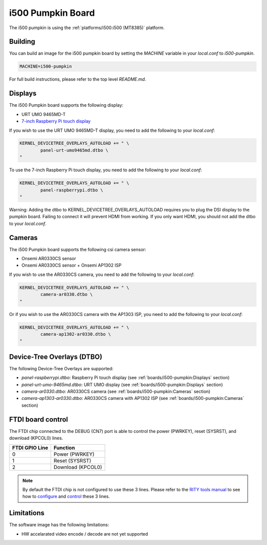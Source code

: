 i500 Pumpkin Board
==================

The i500 pumpkin is using the :ref:`platforms/i500:i500 (MT8385)` platform.

Building
--------

You can build an image for the i500 pumpkin board by setting the
`MACHINE` variable in your `local.conf` to `i500-pumpkin`.

.. code::

	MACHINE=i500-pumpkin

For full build instructions, please refer to the top level `README.md`.

Displays
--------

The i500 Pumpkin board supports the following display:

* URT UMO 9465MD-T
* `7-inch Raspberry Pi touch display`_

If you wish to use the URT UMO 9465MD-T display, you need to add
the following to your `local.conf`:

.. code::

	KERNEL_DEVICETREE_OVERLAYS_AUTOLOAD += " \
		panel-urt-umo9465md.dtbo \
	"

To use the 7-inch Raspberry Pi touch display, you need to add the following to
your `local.conf`:

.. code::

	KERNEL_DEVICETREE_OVERLAYS_AUTOLOAD += " \
		panel-raspberrypi.dtbo \
	"

Warning: Adding the dtbo to KERNEL_DEVICETREE_OVERLAYS_AUTOLOAD requires you to
plug the DSI display to the pumpkin board. Failing to connect it will
prevent HDMI from working. If you only want HDMI, you should not add the dtbo
to your `local.conf`.

Cameras
-------

The i500 Pumpkin board supports the following csi camera sensor:

* Onsemi AR0330CS sensor
* Onsemi AR0330CS sensor + Onsemi AP1302 ISP

If you wish to use the AR0330CS camera, you need to add the following to your
`local.conf`:

.. code::

	KERNEL_DEVICETREE_OVERLAYS_AUTOLOAD += " \
		camera-ar0330.dtbo \
	"

Or if you wish to use the AR0330CS camera with the AP1303 ISP, you need to add
the following to your `local.conf`:

.. code::

	KERNEL_DEVICETREE_OVERLAYS_AUTOLOAD += " \
		camera-ap1302-ar0330.dtbo \
	"

Device-Tree Overlays (DTBO)
---------------------------

The following Device-Tree Overlays are supported:

* `panel-raspberrypi.dtbo`: Raspberry Pi touch display (see :ref:`boards/i500-pumpkin:Displays` section)
* `panel-urt-umo-9465md.dtbo`: URT UMO display (see :ref:`boards/i500-pumpkin:Displays` section)
* `camera-ar0330.dtbo`: AR0330CS camera (see :ref:`boards/i500-pumpkin:Cameras` section)
* `camera-ap1303-ar0330.dtbo`: AR0330CS camera with AP1302 ISP (see :ref:`boards/i500-pumpkin:Cameras` section)

FTDI board control
------------------

The FTDI chip connected to the DEBUG (CN7) port is able to control the
power (PWRKEY), reset (SYSRST), and download (KPCOL0) lines.

+----------------+-------------------+
| FTDI GPIO Line | Function          |
+================+===================+
| 0              | Power (PWRKEY)    |
+----------------+-------------------+
| 1              | Reset (SYSRST)    |
+----------------+-------------------+
| 2              | Download (KPCOL0) |
+----------------+-------------------+

.. note::

	By default the FTDI chip is not configured to use these 3 lines.
	Please refer to the `RITY tools manual`_ to see how to `configure`_ and
	`control`_ these 3 lines.

Limitations
-----------

The software image has the following limitations:

* HW accelarated video encode / decode are not yet supported

.. _7-inch Raspberry Pi touch display: https://www.raspberrypi.org/products/raspberry-pi-touch-display/
.. _RITY tools manual: https://baylibre.gitlab.io/rich-iot/tools/rity-tools/
.. _configure: https://baylibre.gitlab.io/rich-iot/tools/rity-tools/#configuration-of-the-ftdi-chip
.. _control: https://baylibre.gitlab.io/rich-iot/tools/rity-tools/#rity-board
